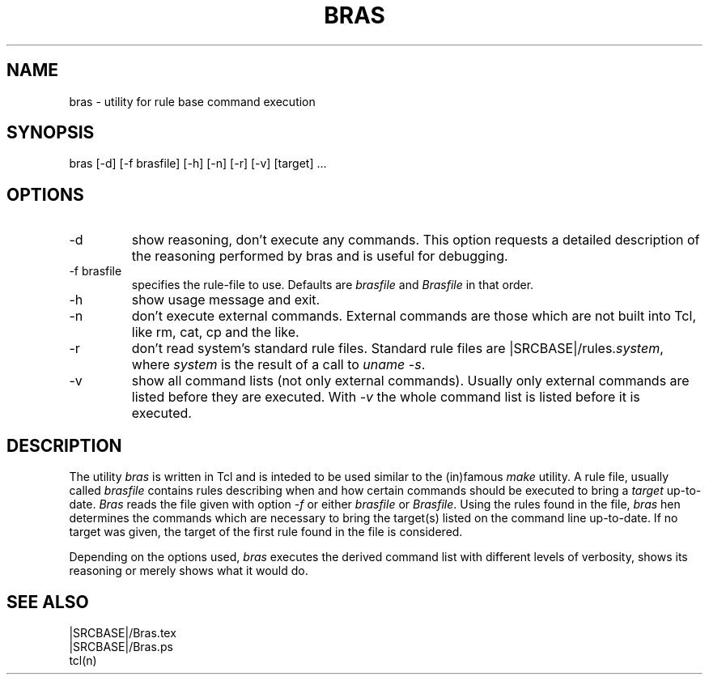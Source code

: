.\"
.\" This file is part of bras, a program similar to the (in)famous
.\" `make'-utitlity, written in Tcl.
.\"
.\" Copyright (C) 1996 Harald Kirsch, (kir@iitb.fhg.de)
.\"                    Fraunhofer Institut IITB
.\"                    Fraunhoferstr. 1
.\"                    76131 Karlsruhe
.\"
.\" This program is free software; you can redistribute it and/or modify
.\" it under the terms of the GNU General Public License as published by
.\" the Free Software Foundation; either version 2 of the License, or
.\" (at your option) any later version.
.\"
.\" This program is distributed in the hope that it will be useful,
.\" but WITHOUT ANY WARRANTY; without even the implied warranty of
.\" MERCHANTABILITY or FITNESS FOR A PARTICULAR PURPOSE.  See the
.\" GNU General Public License for more details.
.\"
.\" You should have received a copy of the GNU General Public License
.\" along with this program; if not, write to the Free Software
.\" Foundation, Inc., 675 Mass Ave, Cambridge, MA 02139, USA.
.\"
.TH BRAS 1  "|VERSION|" "Kir" "bras user's manual"

.SH NAME
bras -\ utility for rule base command execution

.SH SYNOPSIS
bras [-d] [-f brasfile] [-h] [-n] [-r] [-v] [target] ...

.SH OPTIONS
.IP -d
show reasoning, don't execute any commands. This option requests a
detailed description of the reasoning performed by bras and is useful
for debugging.

.IP "-f brasfile"
specifies the rule-file to use.
Defaults are 
.I brasfile
and
.I Brasfile
in that order.

.IP -h
show usage message and exit.

.IP -n
don't execute external commands. External commands are those which are
not built into Tcl, like rm, cat, cp and the like.

.IP -r
don't read system's standard rule files. Standard rule files are
.RI |SRCBASE|/rules. system ,
where
.I system
is the result of a call to 
.IR "uname -s" .

.IP -v
show all command lists (not only external commands). Usually only
external commands are listed before they are executed. With
.I -v
the whole command list is listed before it is executed.

.SH DESCRIPTION
The utility 
.I bras
is written in Tcl and is inteded to be used similar to the (in)famous
.I make
utility. A rule file, usually called
.I brasfile
contains rules describing when and how certain commands should be
executed to bring a 
.I target
up-to-date. 
.I Bras
reads the file given with option 
.I  -f
or either
.IR brasfile " or " Brasfile .
Using the rules found in the file,
.I bras 
hen determines the commands which are necessary to bring the target(s)
listed on the command line up-to-date. If no target was given, the
target of the first rule found in the file is considered.

Depending on the options used, 
.I bras
executes the derived command list with different levels of verbosity,
shows its reasoning or merely shows what it would do.

.SH SEE ALSO
.nf
|SRCBASE|/Bras.tex
|SRCBASE|/Bras.ps
tcl(n)
.fi
